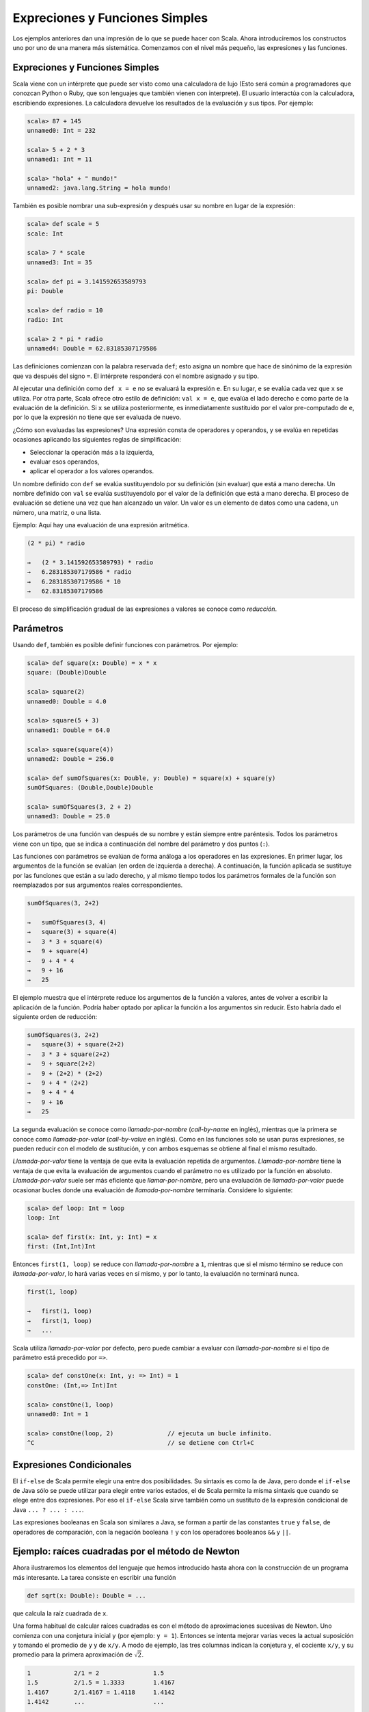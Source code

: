 Expreciones y Funciones Simples
===============================


Los ejemplos anteriores dan una impresión de lo que se puede hacer con Scala. Ahora introduciremos los constructos uno por uno de una manera más sistemática. Comenzamos con el nivel más pequeño, las expresiones y las funciones.


Expreciones y Funciones Simples
-------------------------------

Scala viene con un intérprete que puede ser visto como una calculadora de lujo (Esto será común a programadores que conozcan Python o Ruby, que son lenguajes que también vienen con interprete). El usuario interactúa con la calculadora, escribiendo expresiones. La calculadora devuelve los resultados de la evaluación y sus tipos. Por ejemplo:

.. code-block:: scala

   scala> 87 + 145
   unnamed0: Int = 232

   scala> 5 + 2 * 3
   unnamed1: Int = 11

   scala> "hola" + " mundo!"
   unnamed2: java.lang.String = hola mundo!



También es posible nombrar una sub-expresión y después usar su nombre en lugar de la expresión:

.. code-block:: scala

   scala> def scale = 5
   scale: Int

   scala> 7 * scale
   unnamed3: Int = 35
   
   scala> def pi = 3.141592653589793
   pi: Double

   scala> def radio = 10
   radio: Int

   scala> 2 * pi * radio
   unnamed4: Double = 62.83185307179586



Las definiciones comienzan con la palabra reservada ``def``; esto asigna un nombre que hace de sinónimo de la expresión que va después del signo ``=``. El intérprete responderá con el nombre asignado y su tipo.

Al ejecutar una definición como ``def x = e`` no se evaluará la expresión ``e``. En su lugar, ``e`` se evalúa cada vez que ``x`` se utiliza. Por otra parte, Scala ofrece otro estilo de definición: ``val x = e``, que evalúa el lado derecho ``e`` como parte de la evaluación de la definición. Si ``x`` se utiliza posteriormente, es inmediatamente sustituido por el valor pre-computado de ``e``, por lo que la expresión no tiene que ser evaluada de nuevo.
 
¿Cómo son evaluadas las expresiones? Una expresión consta de operadores y operandos, y se evalúa en repetidas ocasiones aplicando las siguientes reglas de simplificación:

* Seleccionar la operación más a la izquierda,
* evaluar esos operandos,
* aplicar el operador a los valores operandos.


Un nombre definido con ``def`` se evalúa sustituyendolo por su definición (sin evaluar) que está a mano derecha. Un nombre definido con ``val`` se evalúa sustituyendolo por el valor de la definición que está a mano derecha. El proceso de evaluación se detiene una vez que han alcanzado un valor. Un valor es un elemento de datos como una cadena, un número, una matriz, o una lista.



Ejemplo:    Aquí hay una evaluación de una expresión aritmética.


.. code-block:: scala
   
   (2 * pi) * radio
   
   →   (2 * 3.141592653589793) * radio
   →   6.283185307179586 * radio
   →   6.283185307179586 * 10
   →   62.83185307179586


El proceso de simplificación gradual de las expresiones a valores se conoce como *reducción*.



Parámetros
----------


Usando ``def``, también es posible definir funciones con parámetros. Por ejemplo:

.. code-block:: scala

   scala> def square(x: Double) = x * x
   square: (Double)Double

   scala> square(2)
   unnamed0: Double = 4.0

   scala> square(5 + 3)
   unnamed1: Double = 64.0

   scala> square(square(4))
   unnamed2: Double = 256.0

   scala> def sumOfSquares(x: Double, y: Double) = square(x) + square(y)
   sumOfSquares: (Double,Double)Double

   scala> sumOfSquares(3, 2 + 2)
   unnamed3: Double = 25.0


Los parámetros de una función van después de su nombre y están siempre entre paréntesis. Todos los parámetros viene con un tipo, que se indica a continuación del nombre del parámetro y dos puntos (``:``). 

.. Actualmente, sólo necesitamos los tipos numéricos básicos tales como el tipo ``scala.Double`` para números de doble precisión. Scala define {\em tipos alias} para algunos tipos estándar, así que podemos escribir los tipos numéricos como en Java. Por ejemplo ``double`` es un alias de tipo de ``scala.Double`` y ``int`` es un alias de tipo de ``scala.Int``.
.. OJO!! ESTO YA NO ES CIERTO EN SCALA 2.9!!!!!!!

Las funciones con parámetros se evalúan de forma análoga a los operadores en las expresiones. En primer lugar, los argumentos de la función se evalúan (en orden de izquierda a derecha). A continuación, la función aplicada se sustituye por las funciones que están a su lado derecho, y al mismo tiempo todos los parámetros formales de la función son reemplazados por sus argumentos reales correspondientes.

.. \example\
 
.. code-block:: scala

   sumOfSquares(3, 2+2)
   
   →   sumOfSquares(3, 4)
   →   square(3) + square(4)
   →   3 * 3 + square(4)
   →   9 + square(4)
   →   9 + 4 * 4
   →   9 + 16
   →   25



El ejemplo muestra que el intérprete reduce los argumentos de la función a valores, antes de volver a escribir la aplicación de la función. Podría haber optado por aplicar la función a los argumentos sin reducir. Esto habría dado el siguiente orden de reducción:

.. code-block:: scala
   
   sumOfSquares(3, 2+2)
   →   square(3) + square(2+2)
   →   3 * 3 + square(2+2)
   →   9 + square(2+2)
   →   9 + (2+2) * (2+2)
   →   9 + 4 * (2+2)
   →   9 + 4 * 4
   →   9 + 16
   →   25


La segunda evaluación se conoce como *llamada-por-nombre* (*call-by-name* en inglés), mientras que la primera se conoce como *llamada-por-valor* (*call-by-value* en inglés). Como en las funciones solo se usan puras expresiones, se pueden reducir con el modelo de sustitución, y con ambos esquemas se obtiene al final el mismo resultado.

*Llamada-por-valor* tiene la ventaja de que evita la evaluación repetida de argumentos. *Llamada-por-nombre* tiene la ventaja de que evita la evaluación de argumentos cuando el parámetro no es utilizado por la función en absoluto. *Llamada-por-valor* suele ser más eficiente que *llamar-por-nombre*, pero una evaluación de *llamada-por-valor* puede ocasionar bucles donde una evaluación de *llamada-por-nombre* terminaría. Considere lo siguiente:

.. code-block:: scala
   
   scala> def loop: Int = loop
   loop: Int

   scala> def first(x: Int, y: Int) = x
   first: (Int,Int)Int


Entonces ``first(1, loop)`` se reduce con *llamada-por-nombre* a ``1``, mientras que si el mismo término se reduce con *llamada-por-valor*, lo hará varias veces en sí mismo, y por lo tanto, la evaluación no terminará nunca.

.. code-block:: scala

   first(1, loop)
   
   →   first(1, loop)
   →   first(1, loop)
   →   ...


Scala utiliza *llamada-por-valor* por defecto, pero puede cambiar a evaluar con *llamada-por-nombre* si el tipo de parámetro está precedido por ``=>``.

.. \example\ 
 
.. code-block:: scala

   scala> def constOne(x: Int, y: => Int) = 1
   constOne: (Int,=> Int)Int

   scala> constOne(1, loop)
   unnamed0: Int = 1

   scala> constOne(loop, 2)               // ejecuta un bucle infinito.
   ^C                                     // se detiene con Ctrl+C




Expresiones Condicionales
-------------------------

El ``if-else`` de Scala permite elegir una entre dos posibilidades. Su sintaxis es como la de Java, pero donde el ``if-else`` de Java sólo se puede utilizar para elegir entre varios estados, el de Scala permite la misma sintaxis que cuando se elege entre dos expresiones. Por eso el ``if-else`` Scala sirve también como un sustituto de la expresión condicional de Java ``... ? ... : ...``.

.. \example\ 

.. code-block:: scala
   scala> def abs(x: Double) = if (x >= 0) x else -x
   abs: (Double)Double


Las expresiones booleanas en Scala son similares a Java, se forman a partir de las constantes ``true`` y ``false``, de operadores de comparación, con la negación booleana ``!`` y con los operadores booleanos ``&&`` y ``||``.




Ejemplo: raíces cuadradas por el método de Newton
-------------------------------------------------


Ahora ilustraremos los elementos del lenguaje que hemos introducido hasta ahora con la construcción de un programa más interesante. La tarea consiste en escribir una función

.. code-block:: scala

   def sqrt(x: Double): Double = ...


que calcula la raíz cuadrada de ``x``.

Una forma habitual de calcular raíces cuadradas es con el método de aproximaciones sucesivas de Newton. Uno comienza con una conjetura inicial ``y`` (por ejemplo: ``y = 1``). Entonces se intenta mejorar varias veces la actual suposición ``y`` tomando el promedio de ``y`` y de  ``x/y``. A modo de ejemplo, las tres columnas indican la conjetura ``y``, el cociente ``x/y``, y su promedio para la primera aproximación de :math:`\sqrt{2}`.

.. code-block:: scala

   1            2/1 = 2               1.5
   1.5          2/1.5 = 1.3333        1.4167
   1.4167       2/1.4167 = 1.4118     1.4142
   1.4142       ...                   ...

   :math:`y`            :math:`x/y`                   :math:`(y+x/y)/2`

Se puede aplicar este algoritmo en Scala con un conjunto de pequeñas funciones, que representan cada uno de los elementos del algoritmo.

En primer lugar, se define una función para la iteración de una conjetura que resulta así:

.. code-block:: scala

   def sqrtIter(guess: Double, x: Double): Double =
     if (isGoodEnough(guess, x)) guess
     else sqrtIter(improve(guess, x), x)


Tenga en cuenta que ``sqrtIter`` se llama de forma recursiva. Los bucles en los programas imperativos siempre pueden ser modelados por recursividad en programas funcionales.

Tenga en cuenta también que la definición de ``sqrtIter`` contiene un tipo de retorno, que va despues de la sección de parámetros. Para las funciones recursivas el tipo de retorno es obligatoro. Para una función no recursiva, el tipo de retorno es opcional, si no se encuentra el tipo de retorno,lo calculará del lado derecho de la función. Sin embargo, incluso para las funciones no recursivas, a menudo es una buena idea incluir un tipo de retorno para una mejor documentación.

En segundo lugar, definimos las dos funciones llamadas por ``sqrtIter``: una función ``improve`` (*mejorar*, en español) para mejorar la respuesta, y una prueba para determinar el fin del ciclo ``isGoodEnough`` (*"es suficientemente bueno"*, en español). He aquí su definición.

.. code-block:: scala

   def improve(guess: Double, x: Double) =
     (guess + x / guess) / 2

   def isGoodEnough(guess: Double, x: Double) =
     abs(square(guess) - x) < 0.001


.. para que no salga azul xDDDD  >

Por último, la misma función ``sqrt`` se define aplicando ``sqrtIter``.

.. code-block:: scala

   def sqrt(x: Double) = sqrtIter(1.0, x)



.. \begin{exercise} 

La prueba ``isGoodEnough`` no es muy precisa para un número pequeño y podría no terminar con números muy grandes (¿por qué?). Diseñe una versión diferente de ``isGoodEnough`` que no tenga estos problemas.

.. \end{exercise}

.. \begin{exercise} 

Haga el seguimiento cuando se ejecuta la expresión ``sqrt(4)``.

.. \end{exercise}



Funciones Anidadas
------------------

El estilo de programación funcional fomenta la construcción de muchas funciones pequeñas de ayuda. En el último ejemplo, la implementación de ``sqrt`` hacía uso de las funciones auxiliares ``sqrtIter``, ``improve`` y ``isGoodEnough``. Los nombres de estas funciones sólo son relevantes para la implementación de ``sqrt``. Por lo general no desearemos que quien use ``sqrt``} pueda acceder a estas otras funciones directamente.

Esto lo podemos aplicar (y así evitar la contaminación del *espacio de nombres* (*name-space*, en inglés)) mediante la inclusión de las funciones auxiliares dentro de la misma función:

.. code-block:: scala

   def sqrt(x: Double) = {
     def sqrtIter(guess: Double, x: Double): Double =
       if (isGoodEnough(guess, x)) guess
       else sqrtIter(improve(guess, x), x)
     def improve(guess: Double, x: Double) =
       (guess + x / guess) / 2
     def isGoodEnough(guess: Double, x: Double) =
       abs(square(guess) - x) < 0.001
     sqrtIter(1.0, x)
   }


.. de nuevo, para quitar el resaltado azul xDD    >


En este programa, las llaves ``{...}`` encierran un *bloque*. Los  mismos bloques en Scala son expresiones. Cada bloque termina con una expresión de resultado que define su valor. El resultado de la expresión puede ser precedido por definiciones auxiliares, que son visibles sólo en el propio bloque.

Cada definición de un bloque debe estar seguida por un punto y coma (``;``), que separa esta de las definiciones posteriores o la expresión de resultados. Sin embargo, un punto y coma se insertrá implícitamente al final de cada línea, a menos que una de las siguientes condiciones sea cierta.

--------------------------------------------------------------------------------

* Either the line in question ends in a word such as a period or an infix-operator which would not be legal as the end of an expression.

* Or the next line begins with a word that cannot start a expression.

* Or we are inside parentheses :math:`(...)` or brackets, because these cannot contain multiple statements anyway.


Therefore, the following are all legal:

.. code-block:: scala

   def f(x: Int) = x + 1;
   f(1) + f(2)

   def g1(x: Int) = x + 1
   g(1) + g(2)

   def g2(x: Int) = {x + 1};  /* `;' mandatory */ g2(1) + g2(2)

   def h1(x) = 
     x + 
     y
   h1(1) * h1(2)

   def h2(x: Int) = (
     x     // parentheses mandatory, otherwise a semicolon
     + y   // would be inserted after the `x'.
   )
   h2(1) / h2(2)




Scala uses the usual block-structured scoping rules. A name defined in
some outer block is visible also in some inner block, provided it is
not redefined there. This rule permits us to simplify our
``sqrt`` example. We need not pass ``x} around as an additional parameter of
the nested functions, since it is always visible in them as a
parameter of the outer function ``sqrt}. Here is the simplified code:

.. code-block:: scala
   def sqrt(x: Double) = {
     def sqrtIter(guess: Double): Double =
       if (isGoodEnough(guess)) guess
       else sqrtIter(improve(guess))
     def improve(guess: Double) =
       (guess + x / guess) / 2
     def isGoodEnough(guess: Double) =
       abs(square(guess) - x) < 0.001
     sqrtIter(1.0)
   }

.. >


Tail Recursion
--------------

Consider the following function to compute the greatest common divisor
of two given numbers.

.. code-block:: scala

   def gcd(a: Int, b: Int): Int = if (b == 0) a else gcd(b, a % b)


Using our substitution model of function evaluation, 
``gcd(14, 21)`` evaluates as follows:


.. code-block:: scala

   gcd(14, 21)
   
   →        if (21 == 0) 14 else gcd(21, 14 % 21)
   →        if (false) 14 else gcd(21, 14 % 21)
   →        gcd(21, 14 % 21)
   →        gcd(21, 14)
   →        if (14 == 0) 21 else gcd(14, 21 % 14)
   →   →   gcd(14, 21 % 14)
   →         gcd(14, 7)
   →         if (7 == 0) 14 else gcd(7, 14 % 7)
   →   →   gcd(7, 14 % 7)
   →         gcd(7, 0)
   →         if (0 == 0) 7 else gcd(0, 7 % 0)
   →   →   7


Contrast this with the evaluation of another recursive function, 
``factorial``:

.. code-block:: scala
   def factorial(n: Int): Int = if (n == 0) 1 else n * factorial(n - 1)


The application ``factorial(5)`` rewrites as follows:

.. code-block:: scala
   
   factorial(5)
   
   →        if (5 == 0) 1 else 5 * factorial(5 - 1)
   →        5 * factorial(5 - 1)
   →        5 * factorial(4)
   →   →   5 * (4 * factorial(3))
   →   →   5 * (4 * (3 * factorial(2)))
   →   →   5 * (4 * (3 * (2 * factorial(1))))
   →   →   5 * (4 * (3 * (2 * (1 * factorial(0))))
   →   →   5 * (4 * (3 * (2 * (1 * 1))))
   →   →   120


There is an important difference between the two rewrite sequences:
The terms in the rewrite sequence of ``gcd`` have again and again
the same form. As evaluation proceeds, their size is bounded by a
constant. By contrast, in the evaluation of factorial we get longer
and longer chains of operands which are then multiplied in the last
part of the evaluation sequence.

Even though actual implementations of Scala do not work by rewriting
terms, they nevertheless should have the same space behavior as in the
rewrite sequences. In the implementation of ``gcd``, one notes that
the recursive call to ``gcd`` is the last action performed in the
evaluation of its body. One also says that ``gcd`` is
``tail-recursive''. The final call in a tail-recursive function can be
implemented by a jump back to the beginning of that function. The
arguments of that call can overwrite the parameters of the current
instantiation of ``gcd}, so that no new stack space is needed.
Hence, tail recursive functions are iterative processes, which can be
executed in constant space.

By contrast, the recursive call in ``factorial`` is followed by a
multiplication.  Hence, a new stack frame is allocated for the
recursive instance of factorial, and is deallocated after that
instance has finished. The given formulation of the factorial function
is not tail-recursive; it needs space proportional to its input
parameter for its execution.

More generally, if the last action of a function is a call to another
(possibly the same) function, only a single stack frame is needed for
both functions. Such calls are called ``tail calls''. In principle,
tail calls can always re-use the stack frame of the calling function.
However, some run-time environments (such as the Java VM) lack the
primitives to make stack frame re-use for tail calls efficient.  A
production quality Scala implementation is therefore only required to
re-use the stack frame of a directly tail-recursive function whose
last action is a call to itself.  Other tail calls might be optimized
also, but one should not rely on this across implementations.

.. \begin{exercise} 
Design a tail-recursive version of ``factorial``.
..\end{exercise}



